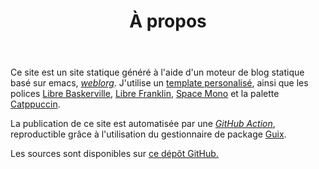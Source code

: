#+TITLE: À propos
#+SLUG:a-propos
#+OPTIONS: num:nil toc:nil


Ce site est un site statique généré à l'aide d'un moteur de blog statique basé sur emacs, [[https://emacs.love/weblorg/][/weblorg/]]. J'utilise un [[https://github.com/MBunel/mbunel.xyz/tree/main/theme][template personalisé]], ainsi que les polices [[https://github.com/impallari/Libre-Baskerville][Libre Baskerville]], [[https://github.com/impallari/Libre-Franklin][Libre Franklin]], [[https://github.com/googlefonts/spacemono][Space Mono]] et la palette [[https://catppuccin.com/][Catppuccin]].

La publication de ce site est automatisée par une [[https://github.com/MBunel/mbunel.xyz/blob/main/.github/workflows/main.yml][/GitHub Action/]], reproductible grâce à l'utilisation du gestionnaire de package [[https://guix.gnu.org/][Guix]].

Les sources sont disponibles sur [[https://github.com/MBunel/mbunel.xyz][ce dépôt GitHub.]]
